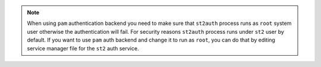 .. note::

    When using ``pam`` authentication backend you need to make sure that
    ``st2auth`` process runs as ``root`` system user otherwise the
    authentication will fail. For security reasons ``st2auth`` process runs
    under ``st2`` user by default. If you want to use ``pam`` auth backend and
    change it to run as ``root``, you can do that by editing service manager
    file for the ``st2`` auth service.
